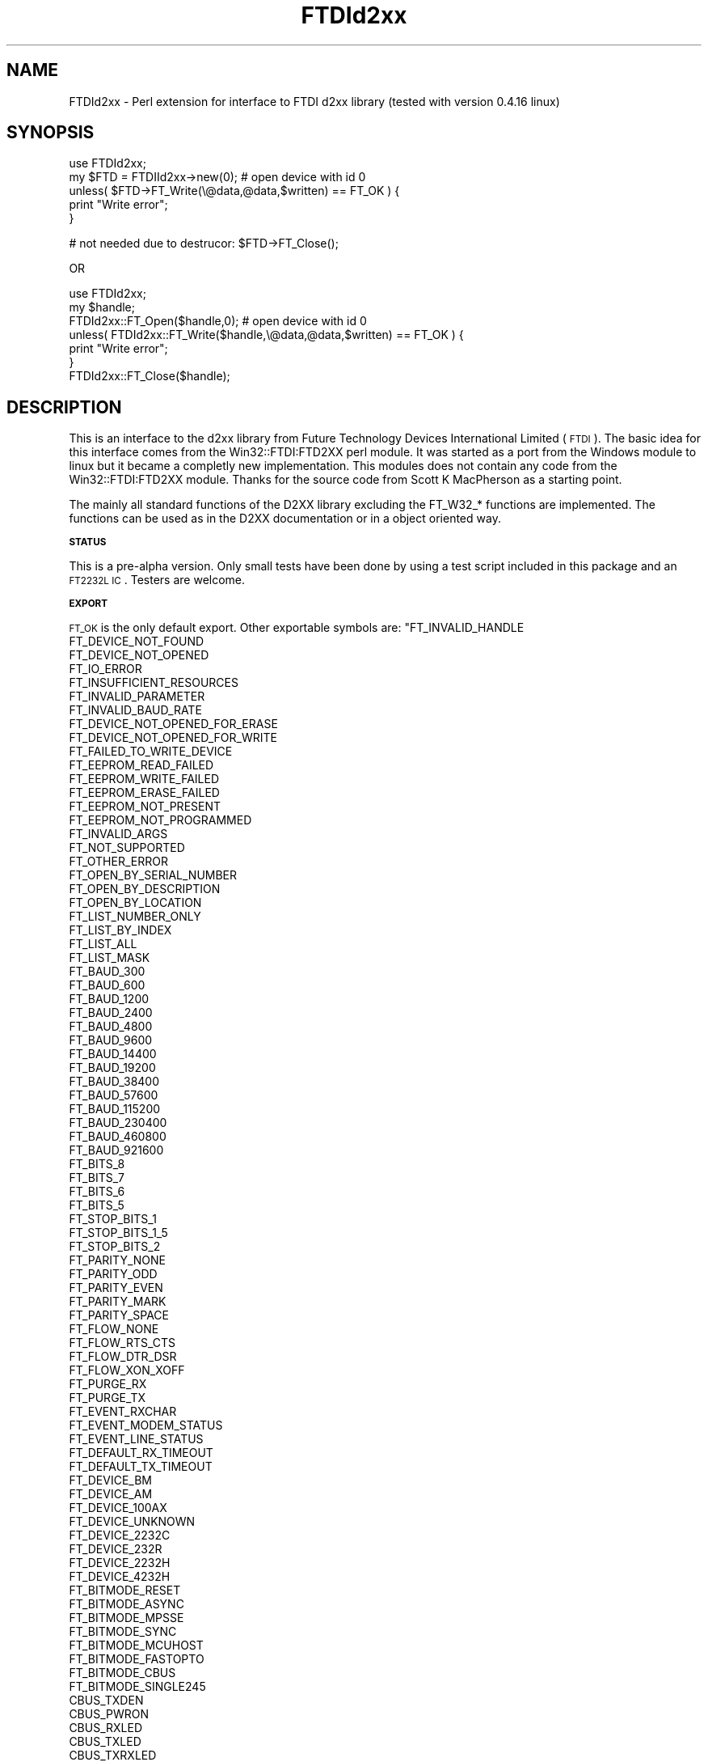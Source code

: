 .\" Automatically generated by Pod::Man v1.37, Pod::Parser v1.14
.\"
.\" Standard preamble:
.\" ========================================================================
.de Sh \" Subsection heading
.br
.if t .Sp
.ne 5
.PP
\fB\\$1\fR
.PP
..
.de Sp \" Vertical space (when we can't use .PP)
.if t .sp .5v
.if n .sp
..
.de Vb \" Begin verbatim text
.ft CW
.nf
.ne \\$1
..
.de Ve \" End verbatim text
.ft R
.fi
..
.\" Set up some character translations and predefined strings.  \*(-- will
.\" give an unbreakable dash, \*(PI will give pi, \*(L" will give a left
.\" double quote, and \*(R" will give a right double quote.  | will give a
.\" real vertical bar.  \*(C+ will give a nicer C++.  Capital omega is used to
.\" do unbreakable dashes and therefore won't be available.  \*(C` and \*(C'
.\" expand to `' in nroff, nothing in troff, for use with C<>.
.tr \(*W-|\(bv\*(Tr
.ds C+ C\v'-.1v'\h'-1p'\s-2+\h'-1p'+\s0\v'.1v'\h'-1p'
.ie n \{\
.    ds -- \(*W-
.    ds PI pi
.    if (\n(.H=4u)&(1m=24u) .ds -- \(*W\h'-12u'\(*W\h'-12u'-\" diablo 10 pitch
.    if (\n(.H=4u)&(1m=20u) .ds -- \(*W\h'-12u'\(*W\h'-8u'-\"  diablo 12 pitch
.    ds L" ""
.    ds R" ""
.    ds C` ""
.    ds C' ""
'br\}
.el\{\
.    ds -- \|\(em\|
.    ds PI \(*p
.    ds L" ``
.    ds R" ''
'br\}
.\"
.\" If the F register is turned on, we'll generate index entries on stderr for
.\" titles (.TH), headers (.SH), subsections (.Sh), items (.Ip), and index
.\" entries marked with X<> in POD.  Of course, you'll have to process the
.\" output yourself in some meaningful fashion.
.if \nF \{\
.    de IX
.    tm Index:\\$1\t\\n%\t"\\$2"
..
.    nr % 0
.    rr F
.\}
.\"
.\" For nroff, turn off justification.  Always turn off hyphenation; it makes
.\" way too many mistakes in technical documents.
.hy 0
.if n .na
.\"
.\" Accent mark definitions (@(#)ms.acc 1.5 88/02/08 SMI; from UCB 4.2).
.\" Fear.  Run.  Save yourself.  No user-serviceable parts.
.    \" fudge factors for nroff and troff
.if n \{\
.    ds #H 0
.    ds #V .8m
.    ds #F .3m
.    ds #[ \f1
.    ds #] \fP
.\}
.if t \{\
.    ds #H ((1u-(\\\\n(.fu%2u))*.13m)
.    ds #V .6m
.    ds #F 0
.    ds #[ \&
.    ds #] \&
.\}
.    \" simple accents for nroff and troff
.if n \{\
.    ds ' \&
.    ds ` \&
.    ds ^ \&
.    ds , \&
.    ds ~ ~
.    ds /
.\}
.if t \{\
.    ds ' \\k:\h'-(\\n(.wu*8/10-\*(#H)'\'\h"|\\n:u"
.    ds ` \\k:\h'-(\\n(.wu*8/10-\*(#H)'\`\h'|\\n:u'
.    ds ^ \\k:\h'-(\\n(.wu*10/11-\*(#H)'^\h'|\\n:u'
.    ds , \\k:\h'-(\\n(.wu*8/10)',\h'|\\n:u'
.    ds ~ \\k:\h'-(\\n(.wu-\*(#H-.1m)'~\h'|\\n:u'
.    ds / \\k:\h'-(\\n(.wu*8/10-\*(#H)'\z\(sl\h'|\\n:u'
.\}
.    \" troff and (daisy-wheel) nroff accents
.ds : \\k:\h'-(\\n(.wu*8/10-\*(#H+.1m+\*(#F)'\v'-\*(#V'\z.\h'.2m+\*(#F'.\h'|\\n:u'\v'\*(#V'
.ds 8 \h'\*(#H'\(*b\h'-\*(#H'
.ds o \\k:\h'-(\\n(.wu+\w'\(de'u-\*(#H)/2u'\v'-.3n'\*(#[\z\(de\v'.3n'\h'|\\n:u'\*(#]
.ds d- \h'\*(#H'\(pd\h'-\w'~'u'\v'-.25m'\f2\(hy\fP\v'.25m'\h'-\*(#H'
.ds D- D\\k:\h'-\w'D'u'\v'-.11m'\z\(hy\v'.11m'\h'|\\n:u'
.ds th \*(#[\v'.3m'\s+1I\s-1\v'-.3m'\h'-(\w'I'u*2/3)'\s-1o\s+1\*(#]
.ds Th \*(#[\s+2I\s-2\h'-\w'I'u*3/5'\v'-.3m'o\v'.3m'\*(#]
.ds ae a\h'-(\w'a'u*4/10)'e
.ds Ae A\h'-(\w'A'u*4/10)'E
.    \" corrections for vroff
.if v .ds ~ \\k:\h'-(\\n(.wu*9/10-\*(#H)'\s-2\u~\d\s+2\h'|\\n:u'
.if v .ds ^ \\k:\h'-(\\n(.wu*10/11-\*(#H)'\v'-.4m'^\v'.4m'\h'|\\n:u'
.    \" for low resolution devices (crt and lpr)
.if \n(.H>23 .if \n(.V>19 \
\{\
.    ds : e
.    ds 8 ss
.    ds o a
.    ds d- d\h'-1'\(ga
.    ds D- D\h'-1'\(hy
.    ds th \o'bp'
.    ds Th \o'LP'
.    ds ae ae
.    ds Ae AE
.\}
.rm #[ #] #H #V #F C
.\" ========================================================================
.\"
.IX Title "FTDId2xx 3"
.TH FTDId2xx 3 "2009-12-17" "perl v5.8.5" "User Contributed Perl Documentation"
.SH "NAME"
FTDId2xx \- Perl extension for interface to FTDI d2xx library (tested with version 0.4.16 linux) 
.SH "SYNOPSIS"
.IX Header "SYNOPSIS"
.Vb 5
\&  use FTDId2xx;
\&  my $FTD = FTDIId2xx->new(0); # open device with id 0
\&  unless( $FTD->FT_Write(\e@data,@data,$written) == FT_OK ) {
\&        print "Write error";
\&  }
.Ve
.PP
.Vb 1
\&  # not needed due to destrucor: $FTD->FT_Close();
.Ve
.PP
.Vb 1
\&  OR
.Ve
.PP
.Vb 7
\&  use FTDId2xx;
\&  my $handle;
\&  FTDId2xx::FT_Open($handle,0); # open device with id 0
\&  unless( FTDId2xx::FT_Write($handle,\e@data,@data,$written) == FT_OK ) {
\&        print "Write error";
\&  }
\&  FTDId2xx::FT_Close($handle);
.Ve
.SH "DESCRIPTION"
.IX Header "DESCRIPTION"
This is an interface to the d2xx library from Future Technology Devices International Limited (\s-1FTDI\s0). 
The basic idea for this interface comes from the Win32::FTDI:FTD2XX perl module. It was started as a port from the Windows
module to linux but it became a completly new implementation. This modules does not contain any code from the Win32::FTDI:FTD2XX module.
Thanks for the source code from Scott K MacPherson as a starting point.
.PP
The mainly all standard functions of the D2XX library excluding the FT_W32_* functions are implemented. The functions can be used as in the D2XX documentation 
or in a object oriented way. 
.Sh "\s-1STATUS\s0"
.IX Subsection "STATUS"
This is a pre-alpha version. Only small tests have been done by using a test script included in this package and an \s-1FT2232L\s0 \s-1IC\s0. Testers are welcome.
.Sh "\s-1EXPORT\s0"
.IX Subsection "EXPORT"
\&\s-1FT_OK\s0 is the only default export. Other exportable symbols are:   
\&\f(CW\*(C`FT_INVALID_HANDLE
  FT_DEVICE_NOT_FOUND
  FT_DEVICE_NOT_OPENED
  FT_IO_ERROR
  FT_INSUFFICIENT_RESOURCES
  FT_INVALID_PARAMETER
  FT_INVALID_BAUD_RATE
  FT_DEVICE_NOT_OPENED_FOR_ERASE
  FT_DEVICE_NOT_OPENED_FOR_WRITE
  FT_FAILED_TO_WRITE_DEVICE
  FT_EEPROM_READ_FAILED
  FT_EEPROM_WRITE_FAILED
  FT_EEPROM_ERASE_FAILED
  FT_EEPROM_NOT_PRESENT
  FT_EEPROM_NOT_PROGRAMMED
  FT_INVALID_ARGS
  FT_NOT_SUPPORTED
  FT_OTHER_ERROR
  FT_OPEN_BY_SERIAL_NUMBER 
  FT_OPEN_BY_DESCRIPTION
  FT_OPEN_BY_LOCATION
  FT_LIST_NUMBER_ONLY
  FT_LIST_BY_INDEX
  FT_LIST_ALL
  FT_LIST_MASK
  FT_BAUD_300
  FT_BAUD_600
  FT_BAUD_1200
  FT_BAUD_2400
  FT_BAUD_4800
  FT_BAUD_9600
  FT_BAUD_14400
  FT_BAUD_19200
  FT_BAUD_38400
  FT_BAUD_57600
  FT_BAUD_115200
  FT_BAUD_230400
  FT_BAUD_460800
  FT_BAUD_921600
  FT_BITS_8
  FT_BITS_7
  FT_BITS_6
  FT_BITS_5
  FT_STOP_BITS_1
  FT_STOP_BITS_1_5
  FT_STOP_BITS_2
  FT_PARITY_NONE
  FT_PARITY_ODD
  FT_PARITY_EVEN
  FT_PARITY_MARK
  FT_PARITY_SPACE
  FT_FLOW_NONE
  FT_FLOW_RTS_CTS
  FT_FLOW_DTR_DSR
  FT_FLOW_XON_XOFF
  FT_PURGE_RX
  FT_PURGE_TX
  FT_EVENT_RXCHAR	
  FT_EVENT_MODEM_STATUS
  FT_EVENT_LINE_STATUS
  FT_DEFAULT_RX_TIMEOUT
  FT_DEFAULT_TX_TIMEOUT
  FT_DEVICE_BM
  FT_DEVICE_AM
  FT_DEVICE_100AX
  FT_DEVICE_UNKNOWN
  FT_DEVICE_2232C
  FT_DEVICE_232R
  FT_DEVICE_2232H
  FT_DEVICE_4232H
  FT_BITMODE_RESET
  FT_BITMODE_ASYNC
  FT_BITMODE_MPSSE
  FT_BITMODE_SYNC
  FT_BITMODE_MCUHOST
  FT_BITMODE_FASTOPTO
  FT_BITMODE_CBUS
  FT_BITMODE_SINGLE245
  CBUS_TXDEN  
  CBUS_PWRON  
  CBUS_RXLED  
  CBUS_TXLED  
  CBUS_TXRXLED 
  CBUS_SLEEP  
  CBUS_CLK48 
  CBUS_CLK24 
  CBUS_CLK12 
  CBUS_CLK6 
  CBUS_IOMODE  
  CBUS_BITBANG_WR  
  CBUS_BITBANG_RD 
\&\*(C'\fR
.SH "FUNCTIONS and METHODS"
.IX Header "FUNCTIONS and METHODS"
The module provides a new constructor which connects a ftdi handle with the module by using bless.
Therefore all FT_functions can be called as a method if a handle is the first parameter.
.PP
The following list describes only the differences to the original implementation by \s-1FTDI\s0. All functions, except \fInew()\fR returns the status of the operation. Parameters marked by * will be changed by the function.
.RE
.ie n .IP """New"""
.el .IP "\f(CWNew\fR"
.IX Item "New"
Parameters: deviceID [mode]
Returns: Object Reference of the Object FTDId2xx
Purpose: Open a \s-1FTDI\s0 device and return the handle as a object reference. This function behaves like FT_Open with one parameter and like FT_OpenEx with two parameters.
.RE
.ie n .IP """FT_SetVIDPID"""
.el .IP "\f(CWFT_SetVIDPID\fR"
.IX Item "FT_SetVIDPID"
Parameters: Skalar, Skalar
.RE
.ie n .IP """FT_GetVIDPID"""
.el .IP "\f(CWFT_GetVIDPID\fR"
.IX Item "FT_GetVIDPID"
Parameters: Skalar*, Skalar* 
.RE
.ie n .IP """FT_CreateDeviceInfoList"""
.el .IP "\f(CWFT_CreateDeviceInfoList\fR"
.IX Item "FT_CreateDeviceInfoList"
Parameters: Skalar*
.RE
.ie n .IP """FT_GetDeviceInfoDetail"""
.el .IP "\f(CWFT_GetDeviceInfoDetail\fR"
.IX Item "FT_GetDeviceInfoDetail"
Parameters: Skalar, Skalar*, Skalar*, Skalar*, Skalar*, Skalar*, Skalar*, Reference* 
.RE
.ie n .IP """FT_Open"""
.el .IP "\f(CWFT_Open\fR"
.IX Item "FT_Open"
Parameters: Skalar, Reference*
.RE
.ie n .IP """FT_OpenEx"""
.el .IP "\f(CWFT_OpenEx\fR"
.IX Item "FT_OpenEx"
Parameters: Skalar, Skalar, Reference*
.RE
.ie n .IP """FT_Close"""
.el .IP "\f(CWFT_Close\fR"
.IX Item "FT_Close"
Parameters: Reference
.RE
.ie n .IP """FT_Read"""
.el .IP "\f(CWFT_Read\fR"
.IX Item "FT_Read"
Parameters: Reference, ReferenceToArray*, Skalar, Skalar*
.RE
.ie n .IP """FT_Write"""
.el .IP "\f(CWFT_Write\fR"
.IX Item "FT_Write"
Parameters: Reference, ReferenceToArray, Skalar, Skalar*
.RE
.ie n .IP """FT_SetBaudRate"""
.el .IP "\f(CWFT_SetBaudRate\fR"
.IX Item "FT_SetBaudRate"
Parameters: Reference, Skalar
.RE
.ie n .IP """FT_SetDivisor"""
.el .IP "\f(CWFT_SetDivisor\fR"
.IX Item "FT_SetDivisor"
Parameters: Reference, Skalar
.RE
.ie n .IP """FT_SetDataCharacteristics"""
.el .IP "\f(CWFT_SetDataCharacteristics\fR"
.IX Item "FT_SetDataCharacteristics"
Parameters: Reference, Skalar, Skalar, Skalar
.RE
.ie n .IP """FT_SetTimeouts"""
.el .IP "\f(CWFT_SetTimeouts\fR"
.IX Item "FT_SetTimeouts"
Parameters: Reference, Skalar, Skalar
.RE
.ie n .IP """FT_SetFlowControl"""
.el .IP "\f(CWFT_SetFlowControl\fR"
.IX Item "FT_SetFlowControl"
Parameters: Reference, Skalar, Skalar, Skalar
.RE
.ie n .IP """FT_SetDtr"""
.el .IP "\f(CWFT_SetDtr\fR"
.IX Item "FT_SetDtr"
Parameters: Reference 
.RE
.ie n .IP """FT_ClrDtr"""
.el .IP "\f(CWFT_ClrDtr\fR"
.IX Item "FT_ClrDtr"
Parameters: Reference 
.RE
.ie n .IP """FT_SetRts"""
.el .IP "\f(CWFT_SetRts\fR"
.IX Item "FT_SetRts"
Parameters: Reference
.RE
.ie n .IP """FT_ClrRts"""
.el .IP "\f(CWFT_ClrRts\fR"
.IX Item "FT_ClrRts"
Parameters: Reference 
.RE
.ie n .IP """FT_GetModemStatus"""
.el .IP "\f(CWFT_GetModemStatus\fR"
.IX Item "FT_GetModemStatus"
Parameters: Reference, Skalar*
.RE
.ie n .IP """FT_GetQueueStatus"""
.el .IP "\f(CWFT_GetQueueStatus\fR"
.IX Item "FT_GetQueueStatus"
Parameters: Reference, Skalar*
.RE
.ie n .IP """FT_GetDeviceInfo"""
.el .IP "\f(CWFT_GetDeviceInfo\fR"
.IX Item "FT_GetDeviceInfo"
Parameters: Reference, Skalar*, Skalar*, Skalar*, Skalar*, Skalar*, Skalar
.RE
.ie n .IP """FT_GetDriverVersion"""
.el .IP "\f(CWFT_GetDriverVersion\fR"
.IX Item "FT_GetDriverVersion"
Parameters: Reference, Skalar*
Not supported under Linux and \s-1OS\s0 X
.RE
.ie n .IP """FT_GetLibraryVersion"""
.el .IP "\f(CWFT_GetLibraryVersion\fR"
.IX Item "FT_GetLibraryVersion"
Parameters: Skalar*
Not supported under Linux and \s-1OS\s0 X
.RE
.ie n .IP """FT_GetStatus"""
.el .IP "\f(CWFT_GetStatus\fR"
.IX Item "FT_GetStatus"
Parameters: Reference, Skalar*, Skalar*, Skalar*
.RE
.ie n .IP """FT_SetEventNotification"""
.el .IP "\f(CWFT_SetEventNotification\fR"
.IX Item "FT_SetEventNotification"
Currently not implemented in this module.
.RE
.ie n .IP """FT_SetChars"""
.el .IP "\f(CWFT_SetChars\fR"
.IX Item "FT_SetChars"
Parameters: Reference, Skalar, Skalar, Skalar, Skalar
.RE
.ie n .IP """FT_SetBreakOn"""
.el .IP "\f(CWFT_SetBreakOn\fR"
.IX Item "FT_SetBreakOn"
Parameters: Reference
.RE
.ie n .IP """FT_SetBreakOff"""
.el .IP "\f(CWFT_SetBreakOff\fR"
.IX Item "FT_SetBreakOff"
Parameters: Reference 
.RE
.ie n .IP """FT_Purge"""
.el .IP "\f(CWFT_Purge\fR"
.IX Item "FT_Purge"
Parameters: Reference, Skalar
.RE
.ie n .IP """FT_ResetDevice"""
.el .IP "\f(CWFT_ResetDevice\fR"
.IX Item "FT_ResetDevice"
Parameters: Reference 
.RE
.ie n .IP """FT_ResetPort"""
.el .IP "\f(CWFT_ResetPort\fR"
.IX Item "FT_ResetPort"
Parameters: Reference 
Only under Windows 2000 and higher supported.
.RE
.ie n .IP """FT_CyclePort"""
.el .IP "\f(CWFT_CyclePort\fR"
.IX Item "FT_CyclePort"
Parameters: Reference 
Only under Windows 2000 and higher supported.
.RE
.ie n .IP """FT_SetResetPipeRetryCount"""
.el .IP "\f(CWFT_SetResetPipeRetryCount\fR"
.IX Item "FT_SetResetPipeRetryCount"
Parameters: Reference, Skalar
Only under Windows 2000 and higher supported.
.RE
.ie n .IP """FT_StopInTask"""
.el .IP "\f(CWFT_StopInTask\fR"
.IX Item "FT_StopInTask"
Parameters: Reference
.RE
.ie n .IP """FT_RestartInTask"""
.el .IP "\f(CWFT_RestartInTask\fR"
.IX Item "FT_RestartInTask"
Parameters: Reference
.RE
.ie n .IP """FT_SetDeadmanTimeout"""
.el .IP "\f(CWFT_SetDeadmanTimeout\fR"
.IX Item "FT_SetDeadmanTimeout"
Parameters: Reference, Skalar
.RE
.ie n .IP """FT_SetWaitMask"""
.el .IP "\f(CWFT_SetWaitMask\fR"
.IX Item "FT_SetWaitMask"
Parameters: Reference
Not supported under Linux and \s-1OS\s0 X
.RE
.ie n .IP """FT_WaitOnMask"""
.el .IP "\f(CWFT_WaitOnMask\fR"
.IX Item "FT_WaitOnMask"
Parameters: Reference
Not supported under Linux and \s-1OS\s0 X
.RE
.ie n .IP """FT_ReadEE"""
.el .IP "\f(CWFT_ReadEE\fR"
.IX Item "FT_ReadEE"
Parameters: Reference, Skalar, Skalar*
.RE
.ie n .IP """FT_WriteEE"""
.el .IP "\f(CWFT_WriteEE\fR"
.IX Item "FT_WriteEE"
Parameters: Reference, Skalar, Skalar 
.RE
.ie n .IP """FT_EraseEE"""
.el .IP "\f(CWFT_EraseEE\fR"
.IX Item "FT_EraseEE"
Parameters: Reference
.RE
.ie n .IP """FT_EE_Read"""
.el .IP "\f(CWFT_EE_Read\fR"
.IX Item "FT_EE_Read"
Not implemented so far. See FT_EE_ReadToArray
.RE
.ie n .IP """FT_EE_ReadToArray"""
.el .IP "\f(CWFT_EE_ReadToArray\fR"
.IX Item "FT_EE_ReadToArray"
Parameters: Reference, ReferenceToArray*
This functions read the \s-1EEPROM\s0 and saves every byte into an arrray. The conversion from array to
hash will be implemented later.
.RE
.ie n .IP """FT_EE_Program"""
.el .IP "\f(CWFT_EE_Program\fR"
.IX Item "FT_EE_Program"
Not implemented so far. See FT_EE_ProgramByArray.
.RE
.ie n .IP """FT_EE_ProgramByArray"""
.el .IP "\f(CWFT_EE_ProgramByArray\fR"
.IX Item "FT_EE_ProgramByArray"
Parameters: Reference, ReferenceToArray
This function writes to \s-1EEPROM\s0. The conversion from hash to array will be added later.
.RE
.ie n .IP """FT_EE_UASize"""
.el .IP "\f(CWFT_EE_UASize\fR"
.IX Item "FT_EE_UASize"
Parameters: Reference, Skalar* 
.RE
.ie n .IP """FT_EE_UARead"""
.el .IP "\f(CWFT_EE_UARead\fR"
.IX Item "FT_EE_UARead"
Parameters: Reference, ReferenceToArray*, Skalar, Skalar*
.RE
.ie n .IP """FT_EE_UAWrite"""
.el .IP "\f(CWFT_EE_UAWrite\fR"
.IX Item "FT_EE_UAWrite"
Parameters: Reference, ReferenceToArray, Skalar,
.RE
.ie n .IP """FT_SetLatencyTimer"""
.el .IP "\f(CWFT_SetLatencyTimer\fR"
.IX Item "FT_SetLatencyTimer"
Parameters: Reference, Skalar
.RE
.ie n .IP """FT_GetLatencyTimer"""
.el .IP "\f(CWFT_GetLatencyTimer\fR"
.IX Item "FT_GetLatencyTimer"
Parameters: Reference, Skalar*
.RE
.ie n .IP """FT_SetBitMode"""
.el .IP "\f(CWFT_SetBitMode\fR"
.IX Item "FT_SetBitMode"
Parameters: Reference, Skalar, Skalar
.RE
.ie n .IP """FT_GetBitMode"""
.el .IP "\f(CWFT_GetBitMode\fR"
.IX Item "FT_GetBitMode"
Parameters: Reference, Skalar*
.RE
.ie n .IP """FT_SetUSBParameters"""
.el .IP "\f(CWFT_SetUSBParameters\fR"
.IX Item "FT_SetUSBParameters"
Parameters: Reference, Skalar, Skalar
.SH "DEPENDENCIES"
.IX Header "DEPENDENCIES"
The \s-1FTDI/FTD2XX\s0 Drivers, at least \s-1CDM\s0 2.04.16 (only tested with this version under linux), must be installed in conjunction
with this module for it to be functional. This package does not contain the ftd2xx.h header file. Please download it from www.ftdichip.com
.SH "BUGS and THINGS TO DO"
.IX Header "BUGS and THINGS TO DO"
Please report bugs to me at my email address below.
.PP
See the \s-1BUGS\s0 file in the distribution for known issues and their status.
.PP
\&\fBThings to Do\fR
.PP
1) Test, test, test it
.PP
2) Complete the functions list
.PP
3) Find some one to port it to windows (should be simple) \- I'm looking for someone
to do this. A small test with nmake, Visual \*(C+ and ActivePerl failed but should run with small
modifications.
.SH "SEE ALSO"
.IX Header "SEE ALSO"
The list of functions showns only the difference to the \s-1FTDI\s0 D2XX Programmer's Guide. Use it as a reference.
.SH "AUTHOR"
.IX Header "AUTHOR"
Matthias Voelker, <m.matze@gmx.de>
.SH "COPYRIGHT AND LICENSE"
.IX Header "COPYRIGHT AND LICENSE"
Copyright (C) 2009 by Matthias Voelker
This library is free software; you can redistribute it and/or modify
it under the same terms as Perl itself, either Perl version 5.8.8 or,
at your option, any later version of Perl 5 you may have available.
